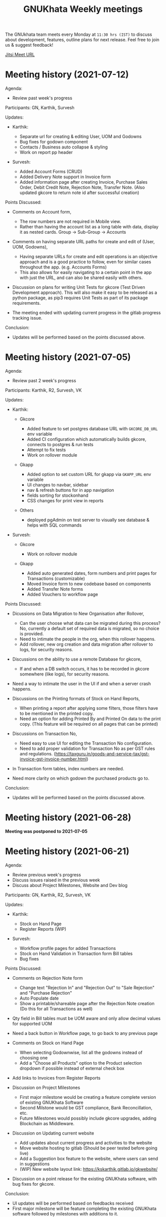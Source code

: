 #+TITLE: GNUKhata Weekly meetings
#+OPTIONS: num:nil
#+STARTUP: fold

The GNUkhata team meets every Monday at ~11:30 hrs (IST)~ to discuss about
development, features, outline plans for next release. Feel free to join
us & suggest feedback!

[[https://meet.jit.si/GNUKhata2020][Jitsi Meet URL]]

* Meeting history (2021-07-12)
  :PROPERTIES:
  :CUSTOM_ID: meeting-history-2021-07-12
  :END:
Agenda:

- Review past week's progress

Participants: GN, Karthik, Survesh

Updates:

- Karthik:

  - Separate url for creating & editing User, UOM and Godowns
  - Bug fixes for godown component
  - Contacts / Business auto collapse & styling
  - Work on report pp header

- Survesh:

  - Added Account Forms (CRUD)
  - Added Delivery Note support in Invoice form
  - Added information page after creating Invoice, Purchase Sales Order,
    Debit Credit Note, Rejection Note, Transfer Note. (Also updated
    gkcore to return note id after successful creation)

Points Discussed:

- Comments on Account form,

  - The row numbers are not required in Mobile view.
  - Rather than having the account list as a long table with data,
    display it as nested cards. Group -> Sub-Group -> Accounts

- Comments on having separate URL paths for create and edit of (User,
  UOM, Godowns),

  - Having separate URLs for create and edit operations is an objective
    approach and is a good practice to follow, even for similar cases
    throughout the app. (e.g. Accounts Forms)
  - This also allows for easily navigating to a certain point in the app
    with just the URL, and can also be shared easily with others.

- Discussion on plans for writing Unit Tests for gkcore (Test Driven
  Development approach). This will also make it easy to be released as a
  python package, as pip3 requires Unit Tests as part of its package
  requirements.
- The meeting ended with updating current progress in the gitlab
  progress tracking issue.

Conclusion:

- Updates will be performed based on the points discussed above.

* Meeting history (2021-07-05)
  :PROPERTIES:
  :CUSTOM_ID: meeting-history-2021-07-05
  :END:
Agenda:

- Review past 2 week's progress

Participants: Karthik, R2, Survesh, VK

Updates:

- Karthik:

  - Gkcore

    - Added feature to set postgres database URL with ~GKCORE_DB_URL~
      env variable
    - Added CI configuration which automatically builds gkcore, connects
      to postgres & run tests
    - Attempt to fix tests
    - Work on rollover module

  - Gkapp

    - Added option to set custom URL for gkapp via ~GKAPP_URL~ env
      variable
    - UI changes to navbar, sidebar
    - nav & refresh buttons for in app navigation
    - fields sorting for stockonhand
    - CSS changes for print view in reports

  - Others

    - deployed pgAdmin on test server to visually see database & helps
      with SQL commands

- Survesh:

  - Gkcore

    - Work on rollover module

  - Gkapp

    - Added auto generated dates, form numbers and print pages for
      Transactions (customizable)
    - Moved Invoice form to new codebase based on components
    - Added Transfer Note forms
    - Added Vouchers to workflow page

Points Discussed:

- Dicussions on Data Migration to New Organisation after Rollover,

  - Can the user choose what data can be migrated during this process?
    No, currently a default set of required data is migrated, so no
    choice is provided.
  - Need to intimate the people in the org, when this rollover happens.
  - Add rollover, new org creation and data migration after rollover to
    logs, for security reasons.

- Discussions on the ability to use a remote Database for gkcore,

  - If and when a DB switch occurs, it has to be recorded in gkcore
    somewhere (like logs), for security reasons.

- Need a way to intimate the user in the UI if and when a server crash
  happens.
- Discussions on the Printing formats of Stock on Hand Reports,

  - When printing a report after applying some filters, those filters
    have to be mentioned in the printed copy.
  - Need an option for adding Printed By and Printed On data to the
    print copy. (This feature will be required on all pages that can be
    printed)

- Discussions on Transaction No,

  - Need easy to use UI for editing the Transaction No configuration.
  - Need to add proper validation for Transaction No as per GST rules
    and regulations.
    ([[https://taxguru.in/goods-and-service-tax/gst-invoice-gst-invoice-number.html]])

- In Transaction form tables, index numbers are needed.
- Need more clarity on which godown the purchased products go to.

Conclusion:

- Updates will be performed based on the points discussed above.

* Meeting history (2021-06-28)
  :PROPERTIES:
  :CUSTOM_ID: meeting-history-2021-06-28
  :END:
*Meeting was postponed to 2021-07-05*

* Meeting history (2021-06-21)
  :PROPERTIES:
  :CUSTOM_ID: meeting-history-2021-06-21
  :END:
Agenda:

- Review previous week's progress
- Discuss issues raised in the previous week
- Discuss about Project Milestones, Website and Dev blog

Participants: GN, Karthik, R2, Survesh, VK

Updates:

- Karthik:

  - Stock on Hand Page
  - Register Reports (WIP)

- Survesh:

  - Workflow profile pages for added Transactions
  - Stock on Hand Validation in Transaction form Bill tables
  - Bug fixes

Points Discussed:

- Comments on Rejection Note form

  - Change text "Rejection In" and "Rejection Out" to "Sale Rejection"
    and "Purchase Rejection"
  - Auto Populate date
  - Show a printable/shareable page after the Rejection Note creation
    (Do this for all Transactions as well)

- Qty field in Bill tables must be UOM aware and only allow decimal
  values for supported UOM
- Need a back button in Workflow page, to go back to any previous page
- Comments on Stock on Hand Page

  - When selecting Godownwise, list all the godowns instead of choosing
    one
  - Add a "Choose all Products" option to the Product selection dropdown
    if possible instead of external check box

- Add links to Invoices from Register Reports
- Discussion on Project Milestones

  - First major milestone would be creating a feature complete version
    of existing GNUKhata Software
  - Second Milstone would be GST compliance, Bank Reconcillation, etc.
  - Future Milestones would possibly include gkcore upgrades, adding
    Blockchain as Middleware.

- Discussion on Updating current website

  - Add updates about current progress and activities to the website
  - Move website hosting to gitlab (Should be peer tested before going
    live)
  - Add a Suggestion box feature to the website, where users can send in
    suggestions
  - (WIP) New website layout link:
    [[https://kskarthik.gitlab.io/gkwebsite/]]

- Discussion on a point release for the existing GNUKhata software, with
  bug fixes for gkcore.

Conclusion:

- UI updates will be performed based on feedbacks received
- First major milestone will be feature completing the existing GNUKhata
  software followed by milestones with additions to it.
- The current GNUKhata website will be updated and hosted in gitlab.
- A point release will be made for existing GNUKhata software with bug
  fixes and additions to gkcore.

* Meeting history (2021-06-14)
  :PROPERTIES:
  :CUSTOM_ID: meeting-history-2021-06-14
  :END:
Agenda :

- Review previous week's progress
- Discuss about issues raised in the previous week

Participants: GN, Karthik, Survesh, VK

Updates:

- Karthik:

  - In Product Register

    - Added Godownwise support
    - Added link to Invoice listed

  - Added Cost Center
  - Display Org Image from DB

- Survesh:

  - Integrated Transactions in Workflow page
  - Bill Table UI imporovements for Mobile view

Points Discussed:

- Several questions were raised on Cost Center and Budgetting features

  - How Cost center and Budgetting features work?
  - Whats the difference between them both, given that they both store
    budget amount for an entity?
  - Discuss with R2, Arun Kelkar and Abhijith about these questions.

- Suggestion to use the Organisation Image from DB in reports that are
  generated (Pdf, Printable screens, etc.)
- Discussions on the issues raised by R2 on the Product Register Report

  - (#129) Differentiating Between Invoice types is possible, currently
    not visible in demo deployment as no other type of Transactions are
    made.
  - (#128) To tackle having stocks of products in negative, its better
    to intimate users about low stock in Transaction forms. We will
    implement better validation and warning in the Transaction forms.

Conclusion:

- Questions raised will be discussed with R2, Arun KelKar and Abhijith
  for better understanding.
- The List of tasks done and pending needs to be updated in Task Map
  Issue in Gitlab.

* Meeting history (2021-06-07)
  :PROPERTIES:
  :CUSTOM_ID: meeting-history-2021-06-07
  :END:
Agenda:

- Review Previous week's progress

Participants: GN, Karthik, R2, Survesh, VK

Updates:

- Karthik:

  - Product Report
  - UI Updates to Side Bar
  - Password Verification Component
  - Login Page UI updates

- Survesh:

  - Date component Validation
  - Multiple Row support for Vouchers
  - Debit Credit Note Form
  - Switch between CGST/SGST & IGST in bill table

Points Discussed:

- Discussion on having login passwords optional for cases such as local
  deployment.

  - Since the password validation is not strictly enforced, weak
    passwords can be used in those cases.

- Discussion on creating an automated solutions to right align the form
  labels.
- In places with long lists of data, (like choosing an invoice in Debit
  Credit Note, etc), need a search widget with advanced filters to query
  and find the required data.

  - Later a SQL query API could be added, through which the frontend can
    query the DB in several ways.

- Comments on the bill table UI

  - The current pagination UI is not intuitive and requires an update.
  - The table requires two modes, (1) List items mode (2) Edit Mode
  - When clicking on an item from List Items mode, must move to the edit
    mode with selected item.

- Discussion on whether Debit Credit Note be created for a Customer or
  Supplier directly instead of an invoice.

  - In the case of customers or suppliers, vouchers are preferred than
    Debit Credit Notes.

- In Invoice table, CSGT/SGST and IGST must be chosen based on place of
  supply than using just the states of Organisation and Party.

  - This is because some invoices may not need a Customer Shipping
    Address, like in hotels serving food.
    [[https://www.gstfever.com/gst-on-hotel-restaurant-canteen-outdoor-catering/][(e.g.)]]

- Comments on Product report,

  - Text "Product Register" could be used instead of "Product Report"
    and "Document No." could be used instead of "Inv/Dr/Cr No."
  - Needs more filters to query the report list

- Discussion on need for a place to track where we are in the project.

  - Currently we track the progress API wise in gitlab (#55), this could
    be used to track even UI tasks.

Conclusion:

- The updates discussed this week are to be performed.
- The progress of the app and the tasks pending are to be tracked in the
  gitlab issue used for API progress (#55).

* Meeting history (2021-05-31)
  :PROPERTIES:
  :CUSTOM_ID: meeting-history-2021-05-31
  :END:
Agenda:

- Review previous week's progress
- Discuss previous week points with R2

  1. The term used for Rejection Note (Rejection, Return or Cancel)
  2. Showing Tax fields and discount in Rejection Note Table
  3. Adding a boolean flag to UOM to note if its quantity is fractional
     or not.

Participants: GN, Karthik, R2, Survesh, VK

Updates:

- Abhijith:

  - Login credentials for Gnukhata.in

- Karthik:

  - Remembering last visited organisation (Login Page)

- Survesh:

  - Bill Table UI updates (vertical and horizontal modes)
  - Date component with different date format support

Points Discussed:

- Discussuion on the Bill Table updates:

  - The toggle option between vertical and horizontal modes can be
    avoided as it can be confusing and based on the screen size, one of
    the two modes may not be user friendly.
  - Use vertical mode as default for vertical mobile screens and
    horizontal mode for wider screen sizes.
  - Use Zoho's mobile app as a referrence to improve the vertical table
    layout.

- The date component requires a validation when a bad date is entered
  manually.
- Discussion on the Login page updates:

  - Can the last used user name be auto loaded, as its done for the
    company name and financial year? Currently not possible as it
    requires API support.
  - The form labels can be right aligned as in Transaction forms.

- Discussion on the need for different types of discounts:

  - Type 1: Discounts on things like pending payments to or from the
    organisation and the ability to add tax on them.
  - Type 2: Special Discounted rates for bulk purchase of items.

- Discussion on points from last week's meeting with R2:

  - (Point 1) R2 will get back on this
  - (Point 2) GST requires an invoice to be presented with its tax and
    discount
  - Currently we can achieve this manually with Debit Vouchers with
    multiple Cr and Dr rows. so the Rejection note table needs to
    display those fields as well.
  - (Point 3) Not dicussed in the meeting due to time constraints.

- Debit/Credit notes are supported by GST and Rejection note is not as
  its is used for internal purpose.

  - Thus find a way to combine rejection note within the Credit/Debit
    Note form, as its also done the same way in other accounting
    softwares (e.g. Zoho Books).

- Discussion on moving the domain gnukhata.in from its current provider
  to providers like gandhi.et

Conclusion:

- Perform the UI updates discussed in the meeting

  - Setting Table modes based on the screen sizes and updating its
    vertical view based on zoho mobile app.
  - Use right aligned form labels when they are horizontally alligned
    with the input field.
  - Find a way to combine Debit/Credit Note and Rejection Note

- Make a note of Discount features required in gkcore

* Meeting history (2021-05-24)
  :PROPERTIES:
  :CUSTOM_ID: meeting-history-2021-05-24
  :END:
Agenda:

- Review previous week's progress

Participants: GN, Survesh, VK

Updates:

- Karthik:

  - Auto selection of Org and Org Years (Login Page)
  - Category form UI (WIP)

- Survesh:

  - Rejection Note form
  - UI updates in Bill and Total table, right alignment of form labels

Points Discussed:

- Discussion on Rejection Note form:

  - In the Bill Table, can the verb "Return" be used instead of
    "Reject". (Discuss with R2)
  - Add checkboxes to reject all qty of a product.
  - Add quicker validation for Rejected Qty field, than on after
    pressing create button.
  - Change the text of create button to "Reject" or something like that.
  - In the Bill table, explore the possibility of showing only Item,
    Qty, Rejected Qty columns. (Discuss with R2)
  - Must add provision for specifying a Rejection Fee.
  - The "Create New Product" Button must not be visible in the Bill
    Table.

- Comments on Bill Table component:

  - Update: IGST, CESS, VAT fields are hidden in mobile view. Comments:
    Columns must not be hidden completely, Use a collapsable table here
    so that the full table data is always there.
  - Use a vertical table layout to tackle the above mentioned issue. Add
    traversable buttons here to navigate between the multiple rows.
  - In vertical table layout, the amounts must be right aligned.
    (currently left aligned)
  - The Qty field, must be aware if the product can be fractional in
    quantity or not. Add an extra field in create UOM form, to store
    this data. (Discuss with R2)

- In Total Table component, the roundoff radio button currently doesn't
  have a label stating its purpose. Convert this into a labelled switch
  or button.
- Comments on Login page:

  - When the Org and Org Years are disabled the up/down arrows must be
    hidden.
  - There must be an option to choose the default Organisation, which
    will be selected automatically when the login page is opened.
  - The last visited organisation must be selected automatically when
    the login page is opened the next time.
  - The last visited org will take higher priority than the default org.
  - Both Last visited and Default org data will be stored in local
    storage.

- In Category form, the text in select fields get hidden in mobile view.
  This must be visible fully.
- The date format must be configurable globally (priority).
- Discussion about emphasis on Mobile First UI, since the rewrite of UI
  is being made mainly for Mobile UI.

Conclusion:

- Must check the points marked as "Discuss with R2" with R2.
- The UI must be made solely with Mobile View in mind, all features and
  data must be accessible in mobile view with ease of use.
- Perform the UI updates and features discussed in the meeting.

* Meeting history (2021-05-17)
  :PROPERTIES:
  :CUSTOM_ID: meeting-history-2021-05-17
  :END:
Agenda:

- Review previous week's progress

Participants: Karthik, GN, R2, Survesh, VK

Updates:

- Kathik:

  - UOM color coding based on its GST status
  - Linking UOM units with GST compatible default UOM units
  - Gkcore updates:

    - Added GST approved UOM list
    - Added missing Ladakh in the state list
    - Updates with Gunicorn

  - Added How TO wiki in Gnukhata Build repo

- Survesh:

  - Added Purchase Sales Order form
  - (WIP) Debit Credit Note, Transfer Note, Rejection Note

Points Discussed:

- In Login page, if the username and password fields have extra spaces
  in the end, its causing an issue.
- In UOM listing UI, make the GST compatible units green than black.
- Right align all the form labels, so that its easy to associate them
  with the input area.
- The expand and close button for cards in mobile view are confusing and
  must be changed.
- Declutter the Bill tables in Transaction forms.
- The listing UI for workflow items must have a export data button. Must
  support CSV now, can add pdf support later.
- In Purchase Sales Order, the payment method used must not update as a
  transaction in the backend. Check [[https://retail.erpnext.com/]] for
  Purchase Sales order implementation.

Conclusion:

- The UI updates in points discussed will be performed.
- The payment method used in Purchase Sales order forms will be checked
  if they affect the backend as a transaction.

* Meeting history (2021-05-10)
  :PROPERTIES:
  :CUSTOM_ID: meeting-history-2021-05-10
  :END:
Agenda:

- Review previous week's progress

Participants: Karthik, R2, Survesh, VK

Updates:

- Karthik:

  - Cost center component (CRUD)
  - Docker compose for gkcore and gwebapp
  - Added Build instruction wiki for gkcore & gkwebapp

Points Discussed:

- Moving to Docker compose from docker has normal writing normal docker
  files has reduced the docker container size by 200MB.
- Abhijith has given access to DockerHub Account for GNUkhata
- Discussions on UOM list,

  - There is a list of 38 government approved UOM items that has to be
    used for GST.
  - Currently used accounting softwares allow the creation of custom,
    non standard UOM units for internal usage. These can later be mapped
    to standardized UOM units when used in a GST setting.
  - We need to have a provision that says the created UOM unit is either
    a standard one or is mapped to a standard one or not. Also this can
    be color coded for ease of use. Green - Standard Unit, Amber -
    Mapped to Standard Unit, Red - Not Mapped to Standard Unit
  - Also we can't use only the GST standard UOM units at all times, as
    there might be organisations that don't fall under GST regulations.

- Discussion on keeping the app from being hardcoded into a India
  specific accounting package.

Conclusion:

- Add the provision to store the status of a UOM unit, whether if it was
  standard or if it was mapped to a standard one.

* Meeting history (2021-05-03)
  :PROPERTIES:
  :CUSTOM_ID: meeting-history-2021-05-03
  :END:
Agenda:

- Review previous week's progress

Updates:

- Karthik:

  - Godown forms completed (CRUD)
  - Cost Center (Listing, Creation UI)
  - Replaced Waitress with Gunicorn in gkcore & gkwebapp
  - Added side bar

- Survesh:

  - Delivery Note and Cash Memo forms (UI + API integration)
  - Purchase/Sales Order, Transfer Note, Rejection Note (UI)
  - Debit/Credit Note (WIP)

Points Discussed:

- Waitress was replaced with Gunicorn, as waitress didn't support SSL.
- Discussion on the name of Cost Center,

  - Cost center or Cost accounting is used with the aim of reducing
    cost.
  - Profit center or Profit accounting is used with the aim of improving
    profits.
  - So the term Cost center should be used.

- In Edit Godown form, the confirmation box needs to include more
  information.
- The transaction form number must be configurable.

  - Related issues:
    [[https://gitlab.com/gnukhata/gkwebapp/-/issues/1309]]
    [[https://gitlab.com/gnukhata/gkcore/-/issues/491]]
  - Example: [[https://www.youtube.com/watch?v=D0qg46Eu1z4]]

- API's used currently by gkapp is sending more data than required.

  - In the future, this can tweaked to accomodate only the required
    data.
  - Also API's that return lists of data must be paginated.

Conclusion:

- Perform the UI updates discussed.
- Explore on ways to configure Transaction form number
- In the future, the gkcore API's need to be tweaked as per requirement
  and needs pagination feature.

* Meeting history (2021-04-26)
  :PROPERTIES:
  :CUSTOM_ID: meeting-history-2021-04-26
  :END:
Agenda:

- Review previous week's progress

Updates:

- Karthik:

  - Replacing Nginx Server with Caddy
  - Godown form (Listing)

- Survesh:

  - Deconstruction of Invoice form into individual components
  - Delivery Note and Cash Memo Form UI

Points Discussed:

- Why replace Nginx with Caddy

  - Auto renewal of SSL
  - Uses and manages LetsEncrypt certificate, given a valid domain name

- Caddy has an issue, where the static assets are served via http

  - Possible solution: make waitress listen from port 443

- Discussions about Docker Container,

  - Use of single parent directory must be preferred for Docker
    Containers, instead of different unique ones.
  - This helps keeping track of different container data.
  - Since Docker Containers are volatile in nature, data requiring
    persistence must be stored in the disk.

- Comments on Delivery Note form,

  - In total Table, the rupee symbol takes up one extra line, make
    adjustments to keep both rupee symbol and the price in same line.
  - In Bill Table, the Item input field is smaller than other input
    fields. Make its dimensions equal as the others.

- Update from Abhijith, the Social handles of GNUKhata are managed by an
  HR from Accion (Rachita Jha).

Conclusion:

- Try making waitress listen from port 443 to fix the issue with Caddy.
- Use single parent directory for the Docker containers created.
- Store data that requires persistence in disk and not in Docker
  container.
- Perform the UI updates discussed.

* Meeting history (2021-04-19)
  :PROPERTIES:
  :CUSTOM_ID: meeting-history-2021-04-19
  :END:
Agenda:

- Review previous week's progress
- Discuss about Server Deployment methodologies

Updates:

- Karthik:

  - GNUKhata dev server deployment in Digital Ocean Droplet
  - Configure default gkcore URL with Environment variable
  - Godown Page Listing
  - Side Pane Demo

- Survesh:

  - Editable Billed To section
  - Bug Fixes
  - Delivery Chalan (WIP)

- Abhijith

  - To work on Roll Over bug fix

Points Discussed:

- Comments on Delivery Chalan form:

  - The card close and open icons are very similar and can be changed to
    something easy and unique. Possibly even color coded.
  - It would be nice if the heading of the cards are configurable.

- Since side panes are a staple in desktop apps, The navigation options
  can be moved from the top bar to the side nav bar.
- Discussion about the Dev server hosting and practices to be followed:

  - The process used in hosting the server can be blogged explaining why
    and how to perform the same.
  - In a conversation into industry best practices for deployment of
    servers, using Docker was decided to be a good choice, given its
    ease of use and accessiblity by people from different walks of life
    within the tech industry.
  - Using Docker Compose should be preferred than to writing the Docker
    files from scratch. Alternatives like Ansible could be explored.
  - Currently the Docker Compose written will support NGINX as the
    default load balancer than Apache.

- Conversation about future plans:

  - Explore Ways to package GNUKhata's gkapp with tech like snaps,
    flatpaks or appimages.
  - gkcore (Docker) & gkapp (snap/flatpak/appimage)
  - Releasing a Debian package of GNUKhata in the future.
  - Once the UI is done and is distribution ready, Unit Tests have to be
    written for gkcore.
  - Possibly rewrite gkcore without a hard dependency on RDBMS and move
    to Flat File model, so as to support easy encryption and better
    portability.

Conclusion:

- Docker will be used for packaging and deploying gkcore.
- Docker Compose will be used to configure Docker and Nginx for our
  needs.
- Options to package gkapp, like snap-flatpak-appimage should be
  explored.
- Implementation of the side navigation pane.

* Meeting history (2021-04-12)
  :PROPERTIES:
  :CUSTOM_ID: meeting-history-2021-04-12
  :END:
Agenda:

- Review previous week's progress
- Discuss about the following topics:

  1. How GST is handled in other accounting softwares
  2. Server requirements for Gnukhata dev setup and Discourse

Updates:

- Karthik:

  - Product Categories and Sub Categories (Listing & CRUD)

- Survesh:

  - CESS accounts in OrgProfile page
  - Adjust on-credit invoices from workflow page

- Fixing gkcore and gkwebapp dependencies and merging the PR for reports
  by Abhijith in gkcore

Points Discussed:

- Categories and Subcategories listed can be shown as a tree, with
  subcateries listed under the parent categories.
- In OrgProfile and Invoice Details page, the numbers displayed in table
  columns must be right aligned.
- (Topic 1) Discussion on,

  - How the state of the organisation and the states involved in the
    invoices for purchase and sales, affects the GST.

- (Topic 2) Discussion about,

  - Server requirements, in terms of resources needed and usage
    estimates.
  - Hosting Discourse as a separate instance than along with the dev
    server.
  - Starting Discourse soon.
  - Making discourse the place for community interactions and slowly
    transitioning from Telegram.
  - Adding bots to Telegram group to constantly update about the
    discussions on Discourse.

Conclusion:

- UI updates based on the comments recieved in points discussed.
- Topic 1

  - The GST must be IGST(18%), when the Organisation's (or its
    counterpart in invoice) state and the states involved in the invoice
    are different.
  - It must be CGST(9%) and SGST (9%) when the Organisation's state and
    the states involved in the invoice are same.

- Topic 2

  - Server requirements for the GNUKhata dev setup is minimal and since
    it is only for dev purpose not for public consumption, we can go
    with the starting tier.
  - After the dev server is hosted and is running, after a few weeks,
    Discourse could be hosted on a separate instance with the required
    minimum specs.
  - Slowly tranisiton from Telegram to Discourse for community
    interaction and use Telegram internally for discussions among team.

* Meeting history (2021-04-05)
  :PROPERTIES:
  :CUSTOM_ID: meeting-history-2021-04-05
  :END:
Agenda:

- Review previous week's progress
- Discuss about keyboard shortcuts Updates:
- Karthik:

  - Password Reset
  - Table UI update in User Profile, Logs page

- Survesh:

  - Edit Invoice
  - Bug fixes

Points Discussed:

- The log text must follow a specific pattern, to make querying the logs
  easier.
- Comments on Create Invoice form:

  - In the Create Invoice form, to fix the searchable dropdown UI error,
    try to increase the footer height when the bottom most dropdowns are
    activated.
  - The unwanted columns in the Bill table could be removed to
    accomodate the table in mobile view.
  - Could have a Button to swtich between detailed table view and
    Undetailed view.

- Discussion about how to implement keyboard shortcuts in the app and
  about following the common conventions used in other accounting
  programs.
- Comments on Contacts Profile page:

  - In Contacts Profile page, either the Delete Contact button or View
    Transactions button should be displayed. As only contacts who do not
    have any transactions can be deleted.
  - Add a button to display the transactions that are related to a
    contact. This can be done either as an overlay in the same page or
    take to the Transaction page with a filter containing the Contact's
    id.

Conclusion:

- Perform the updates discussed in the points discussed for Create
  Invoice form, Contacts Profile, etc.

* Meeting history (2021-03-29)
  :PROPERTIES:
  :CUSTOM_ID: meeting-history-2021-03-29
  :END:
Agenda:

- Review previous week's progress

Updates:

- Karthik:

  - Unit of Measurement (CRUD)
  - Custom Loading UI
  - Workflow cards selectable by Tab

- Survesh:

  - Tax flows in Contacts, Business and OrgProfile

Points Discussed:

- Discussion on taking responsibility and charge of the websites and
  domain names that come under GNUKhata name.
- Comments on UOM page:

  - Add a warning when deleting a UOM saying that its forever.
  - Find out the most used UOM items and only provide that as default
    set.

- Logs for actions in Accounting software has been made mandatory in
  India by law.
- In Log page, follow a pattern for log text so that they are easily
  queriable.
- Discussion on providing better support to students who use GNUKhata.
  Like creating a excercise book that solves the governement accounting
  syllabus using GNUKhata.
- Comments on tables:

  - Alternating colors for the rows
  - Vertical table layout for mobile view

Conclusion:

- Update the UI based on the comments from the points discussed.
- Discuss with R2 to come up with the set of commonly used UOM
- Finding out the owners of the websites and domains for GNUKhata and
  request for maintainer access.

* Meeting history (2021-03-22)
  :PROPERTIES:
  :CUSTOM_ID: meeting-history-2021-03-22
  :END:
Agenda:

- Review previous week's progress
- Discuss about the following topics:

  1. API from gkcore for importing and exporting data
  2. Should we use the name Organisaiton or Company or Account
  3. Ability to show Product quantity while creating an invoice for an
     item
  4. Should a customer/supplier have more than one GSTIN

Updates:

- Karthik:

  - Captcha Component with refresh feature
  - Security Questions component
  - Preventing the last user in an org from deleting themselves

- Survesh:

  - Cancel Invoice and Change of fetch invoices list API
  - Skip uneditable fields when using TAB in Create Invoice Form
  - UI updates to Create Organisation page
  - Removed number increment on mouse scroll

Points Discussed:

- Update the text case of questions to be uniform in the Security
  Question component.
- (Topic 1) Feature request for Import and Export of Data API in gkcore
- In Invoice Creation form, the qty field in the bill table must be tab
  accessible when a product is chosen.
- In cancel invoice confirmation, use numbers instead of words to
  describe the Invoice amount.
- (Topic 2) Discussion on the naming convention for
  Company/Organisation.
- Discussion on making Date Format, Naming convention for
  Company/Organisaiton as configurable elements.
- (Topic 3) Discussion on displaying the Product Quantity along side its
  name in Invoice page, when creating the bill. So that,

  - Products that are empty can be avoided while billing.
  - Products with very low inventory can be intimated to the admin for
    restocking

- (Topic 4) Discussion on a customer or supplier (say Godrej) having
  only one GSTIN mapped to them and creating separate
  customers/suppliers (say Godrej_Punjab or Godrej_Delhi) to add GSTIN
  for them in other states.

  - R2 suggests that this approach is widely used and would also help
    while going through the reports.
  - The ability to group these sub Customers under a main Customer could
    also be useful.

Conclusion:

- Make the UI updates in (Security Question component, Invoice form &
  Cancel Invoice Confirmation) based on the points discussed.
- Topic 1 -> A feature request has been made for import and export of
  data API in gkcore.
- Topic 2 -> The term Organisation will be used for now, but this should
  be a configurable text.
- Topic 3 -> Add Provisions to show the Product quantity based on its
  inventory count. The intimation for restocking when inventory is low
  can be implemented later.
- Topic 4 -> Do not implement the multiple GSTIN per customer/supplier
  feature. Let the users create individual customers/suppliers based on
  their own naming convention for now.

* Meeting history (2021-03-15)
  :PROPERTIES:
  :CUSTOM_ID: meeting-history-2021-03-15
  :END:
Agenda:

- Review previous week's progress

Updates:

- Karthik:

  - UI updates in User Management page: Searchable table of Users, New
    UI for editing User data
  - Change password module

- Survesh

  - Updates with Searchable dropdown
  - Bug fixes and UI updates in Create Org Page

Points Discussed:

- Comments on change password form:

  - Hide the confirm password field data as dots
  - Discussion about adding captcha here for security purposes

- Use a standard set of questions for password recovery question in Add
  User form
- Discussion about using a third party service provider to check the
  security parameters of the app in general
- Comments on Create Org form:

  - Needs a confirm password field
  - Password recovery question and answer must be on two lines instead
    of one
  - Use Indian financial year (Apr 1 - Mar 31) as the default financial
    year, when opening the Create Org form

- Add simplification of Keyboard Navigation in Invoice page to the
  roadmap and start discussions on ideas for it.

Conclusion:

- Make updates to the forms based on Points discussed
- Discuss more about ideas for easy keyboard navigation in the app

* Meeting history (2021-03-08)
  :PROPERTIES:
  :CUSTOM_ID: meeting-history-2021-03-08
  :END:
Agenda:

- Review previous week's progress

Updates:

- Karthik:

  - Create User form (User Management flow)
  - Godown in User Form

- Survesh:

  - Confirmation boxes with Transaction details (Vouchers & Billwise
    Adjustment flow)
  - Searchable DropDown

- Abhijith:

  - Experimenting with PDF creation python libraries
  - Progress with Converting R2's Tally data into GNUKhata data

Points Discussed:

- Comments on Create User Form:

  - User display name and User login id could be separate, as currently
    the User Name is used for both.
  - Can use a verifiable email id as User login id, the verification
    part can be implemented later on, a verified flag would be nice to
    have now.
  - User name should not be displayed twice, possibly try out a
    searchable card based UI

- Discussion about Logs of events happening that admin can view:

  - It would be nice to have a notification or intimation when a new log
    has been registered.
  - Currently logs in gkcore, do not record the proper timestamp. (BUG)

- Discussion about Deleting User

  - Transactions are recorded without dependency on the User table, so
    on the event of a user being deleted transactions created by them
    won't be affected.
  - Also currently GKCore allows for the deletion of the last remaining
    user, creating an unusable state. (BUG) (Decided to make a temporary
    fix on client side, to prevent this)

- In Voucher forms, there must be an option for creating multiple Dr/ Cr
  rows
- Remember the Indian state selected in the forms in local storage, so
  that it will be usefull the next time, if the same state is required
  (Which usually is).
- Discussion on Creating a few reports first and deploying them in
  gkcore, so that UI can be made for them.
- Discussion on placement possibilities for Items under Vouchers and
  Documents in gkwebapp, in the new gkapp.
- Discussion on the meaning of purchase order, debit/credit note Voucher
  vs Documents.

Conclusion:

- Update User Management page and Voucher form based on feedback
- Create few reports in gkcore
- Save User preferrences locally

* Meeting history (2021-02-15)
  :PROPERTIES:
  :CUSTOM_ID: meeting-history-2021-02-15
  :END:
Agenda:

- Review last week's tasks (Updates on real time data gathering and UI
  tasks)

Features Showcased:

- A page to set the gkcore URL that the Client side code will use
- Configuration for Invoice Page

Points Discussed:

- Comments on gkcore URL setup page:

  - Change text GKCore server URL to GNUKhata Backend URL.
  - Make the text inside the continue button dynamic, so that it says
    "Continue to Default Server" when no URL is entered or Add a
    separate button for it
  - This URL must be saved once set and mustn't prompted for, on every
    login

- Comments on Filter option in Workflow page:

  - Text change from Items to Type and convert the drop down to radio
    buttons
  - Remove sortby Property dropdown, sort order buttons and combine them
    like a sortable table header
  - Add filtering options to query based on date range, Items in a
    invoice, etc. e.g. Filter to view the transactions involving "Car"
    between the dates 01-04-2020 and 30-06-2020

- Comments on Configuration for Invoice page:

  - Must be visible only to users with admin role
  - Create an API to store this config in gkcore, so that the config can
    be used by every user of a GNUKhata organisation

- Concerns raised by R2:

  - Number fields in the forms change when scrolled over them (Firefox)
  - Stocks involved in Transactions are deletable, this could cause
    integrity issues
  - Could have the option to denote if an Invoice is independent of Tax
  - Need for Global config where if only GST is opted, UI options for
    VAT doesn't appear anywhere in the app.

- Updates from Abhijith

  - Since the Reports are generated by gkwebapp and its not part of
    gkcore, he will be working on integrating reports with gkcore
  - Experiment with implementing keycloak in gkcore

Conclusion:

- Perform the UI updates based on the comments from the points discussed

* Meeting history (2021-02-08)
  :PROPERTIES:
  :CUSTOM_ID: meeting-history-2021-02-08
  :END:
Agenda:

- Review last week's tasks (Gathering real time data, UI updates based
  on feedback)

Points Discussed:

- Updates on collecting realtime data

  - An accountant from Accion has decided to give old accounting data
  - VK can provide Tally data from his Co-Op, that is 5 years old
  - R2 can provide recent Tally data, with GST data
  - Abhijith will check with Prajaktha and KK, if they have old Accion
    data that they had used before

- Need for, a standardized procedure for converting Tally data to
  GNUKhata data. This should be easy enough to be performed by anyone
  after reading up on its procedures.
- Comments on Contacts and Business Item Details page:

  - Make sure the nested cards does not occupy too much horizontal space
    in mobile view

- Comments on Invoice page:

  - Organisation address, state, pin code must be got from gkcore
  - Billed To must be editable
  - The Invoice page elements must be configurable by a user editable
    JSON
  - Info cards must be togglable in mobile view
  - R2 suggested that, MRP calculated must be inclusive of tax in
    Products/Service created. But currently tax is added on top of MRP
    to find total.

Conclusion:

- Try to gather data from the listed sources and convert into GNUKhata
  compatible data. And Upload it into test server for visualization.
- Perform the UI updates based on the comments received.

* Meeting history (2021-02-01)
  :PROPERTIES:
  :CUSTOM_ID: meeting-history-2021-02-01
  :END:
Agenda:

- Review last week's tasks (Organisation Profile form, Business item
  details, Invoice Form, Data Dump, etc)

Points Discussed:

- Discussion about getting Real life data and creating our own sample
  data,

  - Sample data can be useful while development, but to cover all cases,
    an extensive real life data is required.
  - Ask the community if anyone is willing to give their obfuscated real
    life accounting GNUKhata data, so that we can use that as a
    reference while development.

- Discussion on how the Company's logo is stored in gkcore, its a base64
  image.
- Comments on Invoice form:

  - Using nested cards, is space consuming (horizontally) in mobile
    view, try removing their borders if necessary.
  - The Billed To section is not required if we choose a contact before
    hand, or can be auto filled
  - Add a create Transaction Button in contact's detail page
  - In the top the details can be placed in the order,

    - 

      1. Billed To, 2. Invoice Details, 3. Shipping Details

  - The dropdowns in the form must be searchable, if they are too long
  - Add Create Customer/Supplier and Product/Services buttons
  - Discussion on, Should Total amount in words be sent from the
    frontend
  - Invoice comments could have a template of comments to choose from,
    rather than just having to type everytime
  - Discussion on need for Invoice applicable by date, or payable by
    date. Currently can be noted in comments
  - Add a share button, to share the invoice via, email, etc.

- Comments about Business Item Details page (Right pane) and
  Organisation Profile page,

  - The cards can be made collapsable, so that at a glance we can see
    the data and if needed we can click on them and edit them

- Add Close books and Roll over to nav bar drop down menu and it should
  be visible only to the users with Admin role.

Conclusion:

- Ask the GNUKhata community if someone is willing to share their
  obfuscated accounting data for our development purposes
- Update Invoice form, Business Details and Organisation Profile pages
  based on the comments from points discussed

* Meeting history (2021-01-25)
  :PROPERTIES:
  :CUSTOM_ID: meeting-history-2021-01-25
  :END:
Agenda:

- Review last weeks tasks (Transactions, Active workflow data, Sample
  Data Dump, etc)

Points Discussed:

- Showcase of Colour Bar to represent the gkapp version
- Comments on Customer/Supplier Details in the right pane,

  - Keep edit button in the top right
  - Hide the edit button when in edit mode

- Comments on Filter option for the workflow data list,

  - Change the text Item to something meaningful like "contacts" or
    "business"
  - Save the filter preferrences once set in local storage

- Add User preference and company preference page UI
- Company name should be visible in the top
- Explore how to create and switch between different financial years,
  without creating a new organisation
- Discussion about the possibility of using the same user for many
  organisations
- Discussion about sample data:

  - R2 suggested that they have tally data and tally ERP 9 is partially
    compatible with GNUKhata
  - Also suggested some sample data that can be obtained from the
    GNUKhata demo page
  - Will also discuss with Abhijith about the possibility of manual
    entry if needed

Conclusion:

- UI updates based on discussion (Details on right pane, filter)
- Add User Preference, Company Preference
- Update Sandbox with Sample Data

* Meeting history (2021-01-18)
  :PROPERTIES:
  :CUSTOM_ID: meeting-history-2021-01-18
  :END:
Agenda:

- Review the changes in the workflow page UI

Points Discussed:

- Customer/Supplier data list must be combined into a single filterable
  list, than being tabbed
- Doubt: How the backend is handling Customer & Supplier, can a Customer
  be a Supplier for a transaction if required
- Integrate Transaction's related UI to the workflow
- Get data dump for the sandbox server to test the UI and check how the
  UI looks in GKwebapp
- Display data corresponding to the active workflow item

Conclusion:

- Transaction related UI in the workflow page
- Display active workflow item data in the right pane
- Get sample data dump for the sandbox

* Meeting history (2021-01-11)
  :PROPERTIES:
  :CUSTOM_ID: meeting-history-2021-01-11
  :END:
Agenda:

- Review the migration of pages from Buefy to Bootstrap-Vue

Points Discussed:

- GNUKhata's various support forums:

  - Finding out about the existing support forums and their
    owners/maintainers
  - Some known ones are GNUKhata support page, mailing list, telegram,
    matrix
  - Focusing on supporting through one forum than many, as it will be
    easy to manage in the long run

- The difference between "Opening Stock" field in the Product Details
  page and the "Stock" that gets created with transactions like Buy &
  Sell
- Having GNUKhata as a full feature package instead of splitting it into
  3 variations (Accounts, Accounts + Invoicing, Account + Invoicing +
  Inventory)
- Comments on Workflow page:

  - List the workflow page items such as "Customers" and "Products",
    like a list of scrollable cards

    - (Like in a chat app like telegram)

  - The order of this list of cards should be filterable (by properties
    like date, alphabet, etc.)
  - Add 2 new Workflow items

    - Transactions
    - Reports

  - Club Workflow items

    - Customer/Supplier into "Contacts"
    - Products/Services into "Goods & Services"

  - Add a field to choose between the clubbed items, in their respective
    forms

Conclusion:

- Find out about the various support forums for GNUKhata
- Update the Workflow page UI based on the comments from Points
  Discussed

* Meeting history (2021-01-04)
  :PROPERTIES:
  :CUSTOM_ID: meeting-history-2021-01-04
  :END:
Agenda:

- Product / Service forms in workflow page
- UI framework with Accessibility support

Points Discussed:

- Comments on Product / Service forms:

  - The different panes in the forms, like price, stock, tax, could be
    distinguished by colours.

    - As they currently merge with the background and make it hard to
      distinguish hierarchy

  - Input fields could be colour coded based on their type.

    - e.g. money fields could be coloured saffron through out the app,
      and so on

  - Reduce white spacing in the forms and app, where possible so as to
    make the UI compact.

    - e.g. In form, the field title and input area could be placed on
      the same line, instead of two

  - Remove redundant text and contextually understandable text in form.

    - e.g. Create Organisation Name -> Organisation
    - Organisation Name -> Name, Organisation Type -> Type, Admin Name
      -> Admin

  - Doubts:

    - Does GST have to be recorded in two parts (State and Central)?
    - Is VAT still required, since we are using GST?
    - Is GST calculatable from HSN code?

- Comments on UI framework with Accessibility support:

  - The Bootstrap-Vue demo made to replicate the existing UI flows, got
    good accessibility scores in Chromium lighthouse.
  - Since the accessibility support was built in and had better
    documentation on how to add the same, was easier to implement.
  - Thus Based on the output of this demo, decision was made to port the
    existing UI flows to Bootstrap-Vue and continue from there

Conclusion:

- Migrate from Buefy to Bootstrap-Vue
- Incorporate comments on UI enhancement (White spaces, Redundant text,
  Distinguishing with Colour codes)

* Meeting history (2020-12-28)
  :PROPERTIES:
  :CUSTOM_ID: meeting-history-2020-12-28
  :END:
Agenda:

- Review last week's task list

Points Discussed:

- Accessibility aspect of gnukhata: Research with accessibility rich
  frameworks

  - Create a demo with the accessible rich framework
  - Compare the demo with the existing setup in terms of ease of adding
    accessibility, size of final output, etc.

- Question: How are service providers handled in GNUkhata? Does it take
  in account the time taken to provide a service?
- Bring Customer, Supplier, Product, Service, Invoice and Report
  profiles under a single page called Workflows
- Ask a company their GNUKhata accounting data for research and
  understanding purposes
- Milestone Basic: January 15th

  - Workflow Page: Customer, Supplier, Product, Service, Invoice, Report
    profiles
  - User Page: Create, list users

- Discuss and change how the current forms look, to make it more easy to
  use

  - e.g. In the Create Customer Form,

    - Pincode could be taken directly from the address input field
    - State could be selected from the Pincode, rather than entering
      manually

- Data privacy: Hide sensitive client data by masking them from users
  without proper privileges

Conclusion:

- Add product/service tab
- Explore alternative frameworks which prioritize accessibility
- Obtain real data on financial year of a company for better
  understanding of inventory & accounting

* Meeting history (2020-12-21)
  :PROPERTIES:
  :CUSTOM_ID: meeting-history-2020-12-21
  :END:
Agenda:

- Discuss about versioning scheme for gkapp
- User stories

Points Discussed:

- Make sure the webapp is Screen reader compliant and follows the
  general accessibility standards
- Webapp must be ready for localization, possibly reuse existing
  localization resources (Malayalam, Marathi, Hindi, English)
- For forms, make the first field selected by default, to make it more
  accessible
- User Story Comments

  - The current User stories have been written using the existing
    software as base
  - The User stories have to be created by talking with and taking
    feedback from actual people with accounting needs from various
    backgrounds
  - For example the budgeting needs of an Non profit, may require some
    custom fields that the software must have provision to create
  - Use cases like the above example should also be thought of and
    addressed
  - Better UI flows like Usage based UI design patterns could also be
    brought in to make the UI flow easier

- Make the most used pages in the web app more user friendly, like the
  Invoice creation page, Customer/Seller page, Product/Service page
- For the Customer/Seller page, Product/Service page, use UI like in
  chat apps
- For example if you take a Customer page, all the customers will be
  listed, and on clicking on the customer, the transactions with that
  customer will be listed. Also the list of customers could be sorted
  based on filters, a particular customer must be searchable using a
  search bar.

Conclusion:

1. Creating Customers, Sellers
2. Localization
3. Screen reader support
